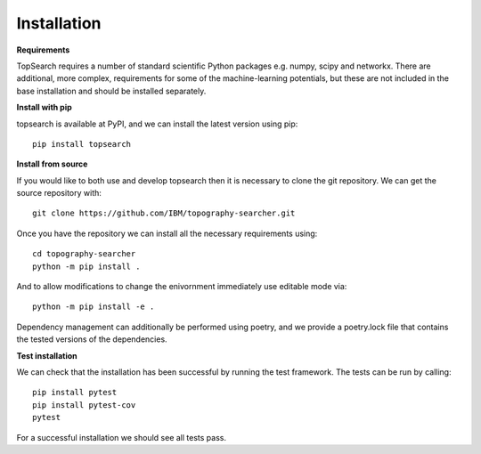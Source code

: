 Installation
==============

**Requirements**

TopSearch requires a number of standard scientific Python packages e.g. numpy, scipy and networkx.
There are additional, more complex, requirements for some of the machine-learning potentials, 
but these are not included in the base installation and should be installed separately.

**Install with pip**

topsearch is available at PyPI, and we can install the latest version using pip::

    pip install topsearch

**Install from source**

If you would like to both use and develop topsearch then it is necessary to clone the
git repository. We can get the source repository with::

    git clone https://github.com/IBM/topography-searcher.git

Once you have the repository we can install all the necessary requirements using::

    cd topography-searcher
    python -m pip install .

And to allow modifications to change the enivornment immediately use editable mode via::

    python -m pip install -e .

Dependency management can additionally be performed using poetry, and we provide a
poetry.lock file that contains the tested versions of the dependencies.

**Test installation**

We can check that the installation has been successful by running the test framework.
The tests can be run by calling::

    pip install pytest
    pip install pytest-cov
    pytest

For a successful installation we should see all tests pass.
